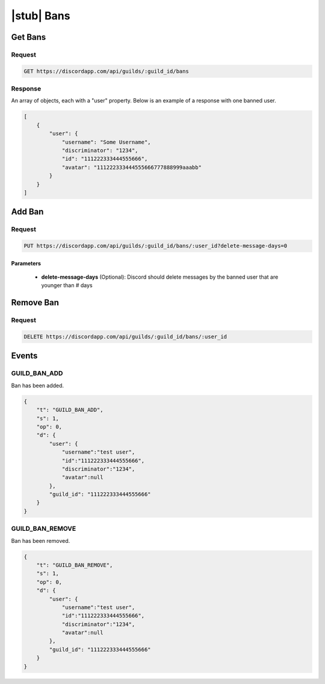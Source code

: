 |stub| Bans
===========

Get Bans
--------

Request
~~~~~~~

.. code-block:: http

    GET https://discordapp.com/api/guilds/:guild_id/bans

Response
~~~~~~~~

An array of objects, each with a "user" property. Below is an example of a response with one banned user.

.. code-block:: json

    [
        {
            "user": {
                "username": "Some Username",
                "discriminator": "1234",
                "id": "111222333444555666",
                "avatar": "111222333444555666777888999aaabb"
            }
        }
    ]



Add Ban
-------

Request
~~~~~~~

.. code-block:: http

    PUT https://discordapp.com/api/guilds/:guild_id/bans/:user_id?delete-message-days=0

Parameters
^^^^^^^^^^

    - **delete-message-days** (Optional): Discord should delete messages by the banned user that are younger than # days



Remove Ban
----------

Request
~~~~~~~

.. code-block:: http

    DELETE https://discordapp.com/api/guilds/:guild_id/bans/:user_id

Events
------

GUILD_BAN_ADD
~~~~~~~~~~~~~~

Ban has been added.

.. code-block:: json

    {
        "t": "GUILD_BAN_ADD",
        "s": 1,
        "op": 0,
        "d": {
            "user": {
                "username":"test user",
                "id":"111222333444555666",
                "discriminator":"1234",
                "avatar":null
            },
            "guild_id": "111222333444555666"
        }
    }
    
GUILD_BAN_REMOVE
~~~~~~~~~~~~~~

Ban has been removed.

.. code-block:: json

    {
        "t": "GUILD_BAN_REMOVE",
        "s": 1,
        "op": 0,
        "d": {
            "user": {
                "username":"test user",
                "id":"111222333444555666",
                "discriminator":"1234",
                "avatar":null
            },
            "guild_id": "111222333444555666"
        }
    }
    
